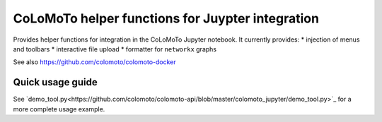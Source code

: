 CoLoMoTo helper functions for Juypter integration
-------------------------------------------------

Provides helper functions for integration in the CoLoMoTo Jupyter notebook.
It currently provides:
* injection of menus and toolbars
* interactive file upload
* formatter for ``networkx`` graphs

See also https://github.com/colomoto/colomoto-docker


Quick usage guide
=================

.. code:: python
    from colomoto_jupyter import IN_IPYHON, jupyter_setup

    if IN_IPYTHON:

        # menu specification (list of dict), optional
        menu = [
            {"name": "entry 1",
                "snippet": ["code to be append to the current ceull"]},
            "---", # separation
            {"name": "submenu 1",
                "sub-menu": [
                    {"name": "entry 2",
                        "snippet": ["code example"]},
                ]}
        ]

        # toolbar specification (list of dict), optional
        toolbar = [
            {"name": "Label",
             "setup": {
                "icon": "fa-something",
                "help": "tooltip text",
                "handler": "javascript_function_1"}}
        ]

        ## additional javascript functions, optional
        js_api = """
        javascript_function_1: function () {
            alert("plop");
        },
        javascript_function_2: function () {
            alert("foo");
        }
        """

        jupyter_setup("mymodule",
            label="My module",
            color="blue", # for menu and toolbar
            menu=menu,
            toolbar=toolbar,
            js_api=js_api)

See
`demo_tool.py<https://github.com/colomoto/colomoto-api/blob/master/colomoto_jupyter/demo_tool.py>`_ for a more complete usage example.



